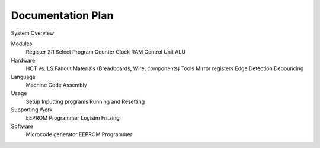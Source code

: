Documentation Plan
==================

System Overview

Modules:
    Register
    2:1 Select
    Program Counter
    Clock
    RAM
    Control Unit
    ALU

Hardware
    HCT vs. LS
    Fanout
    Materials (Breadboards, Wire, components)
    Tools
    Mirror registers
    Edge Detection
    Debouncing

Language
    Machine Code
    Assembly

Usage
    Setup
    Inputting programs
    Running and Resetting

Supporting Work
    EEPROM Programmer
    Logisim
    Fritzing

Software
    Microcode generator
    EEPROM Programmer
